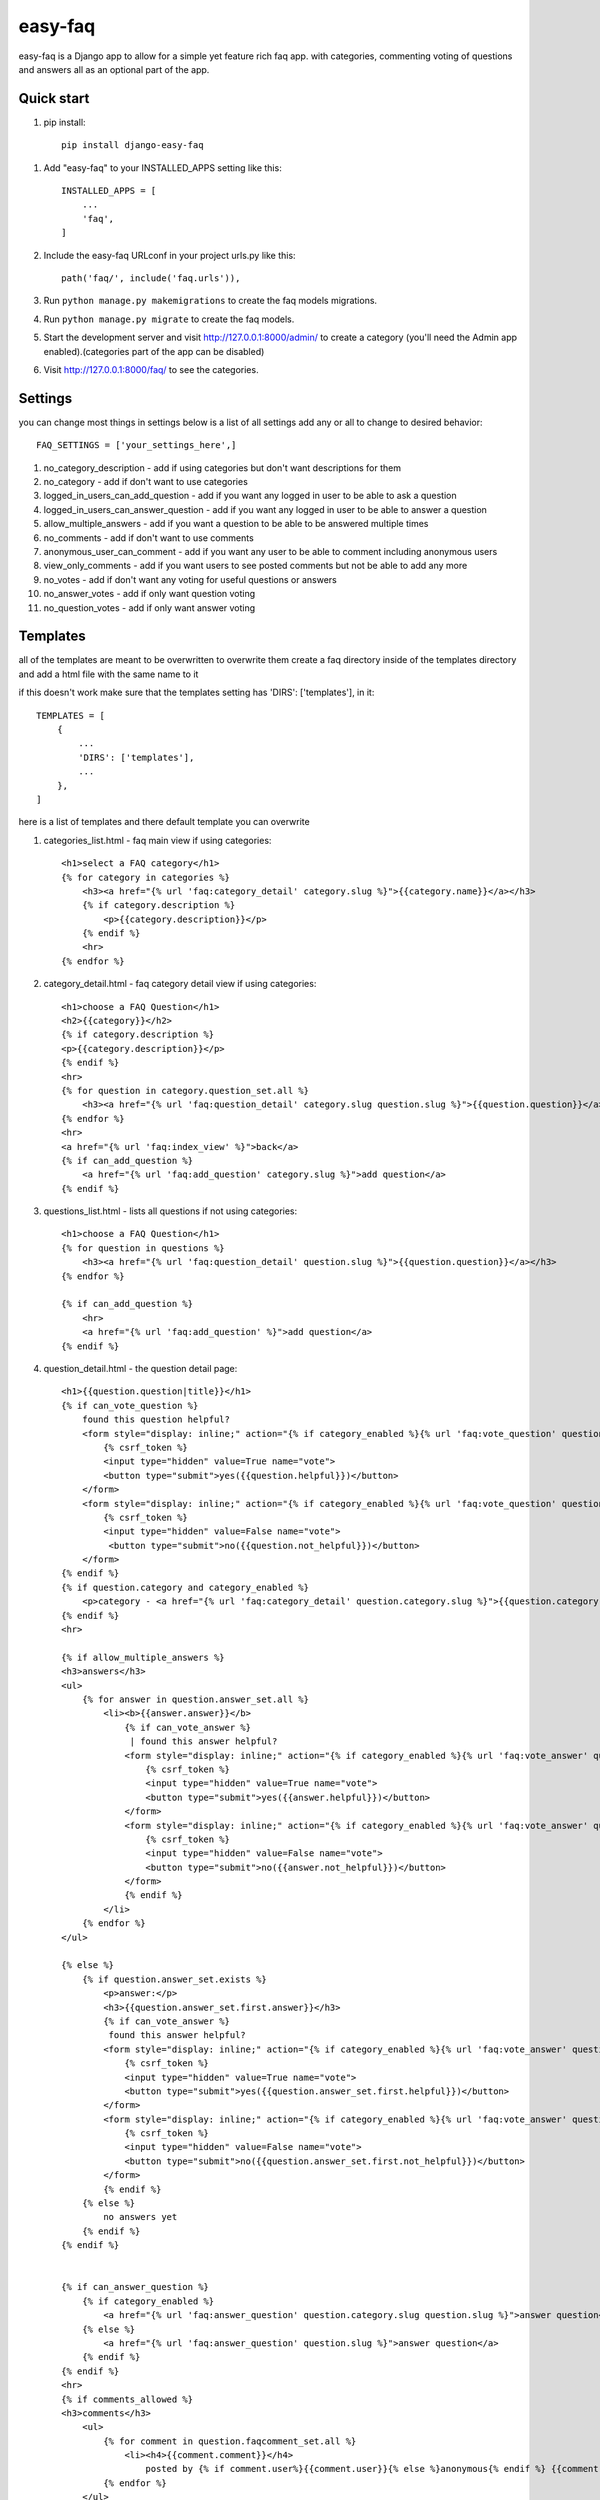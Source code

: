 ========
easy-faq
========

easy-faq is a Django app to allow for a simple yet feature rich faq app. with categories, commenting voting of questions and answers all as an optional part of the app.


Quick start
-----------

1. pip install::

    pip install django-easy-faq

1. Add "easy-faq" to your INSTALLED_APPS setting like this::

    INSTALLED_APPS = [
        ...
        'faq',
    ]

2. Include the easy-faq URLconf in your project urls.py like this::

    path('faq/', include('faq.urls')),


3. Run ``python manage.py makemigrations`` to create the faq models migrations.
4. Run ``python manage.py migrate`` to create the faq models.

5. Start the development server and visit http://127.0.0.1:8000/admin/
   to create a category (you'll need the Admin app enabled).(categories part of the app can be disabled)

6. Visit http://127.0.0.1:8000/faq/ to see the categories.

Settings
--------

you can change most things in settings below is a list of all settings
add any or all to change to desired behavior::


    FAQ_SETTINGS = ['your_settings_here',]


1. no_category_description                  - add if using categories but don't want descriptions for them
2. no_category                              - add if don't want to use categories
3. logged_in_users_can_add_question         - add if you want any logged in user to be able to ask a question
4. logged_in_users_can_answer_question      - add if you want any logged in user to be able to answer a question
5. allow_multiple_answers                   - add if you want a question to be able to be answered multiple times
6. no_comments                              - add if don't want to use comments
7. anonymous_user_can_comment               - add if you want any user to be able to comment including anonymous users
8. view_only_comments                       - add if you want users to see posted comments but not be able to add any more
9. no_votes                                 - add if don't want any voting for useful questions or answers
10. no_answer_votes                         - add if only want question voting
11. no_question_votes                       - add if only want answer voting

Templates
---------

all of the templates are meant to be overwritten
to overwrite them create a faq directory inside of the templates directory and add a html file with the same name to it

if this doesn't work make sure that the templates setting has 'DIRS': ['templates'], in it::

    TEMPLATES = [
        {
            ...
            'DIRS': ['templates'],
            ...
        },
    ]

here is a list of templates and there default template  you can overwrite

1. categories_list.html - faq main view if using categories::

    <h1>select a FAQ category</h1>
    {% for category in categories %}
        <h3><a href="{% url 'faq:category_detail' category.slug %}">{{category.name}}</a></h3>
        {% if category.description %}
            <p>{{category.description}}</p>
        {% endif %}
        <hr>
    {% endfor %}


2. category_detail.html - faq category detail view if using categories::

    <h1>choose a FAQ Question</h1>
    <h2>{{category}}</h2>
    {% if category.description %}
    <p>{{category.description}}</p>
    {% endif %}
    <hr>
    {% for question in category.question_set.all %}
        <h3><a href="{% url 'faq:question_detail' category.slug question.slug %}">{{question.question}}</a></h3>
    {% endfor %}
    <hr>
    <a href="{% url 'faq:index_view' %}">back</a>
    {% if can_add_question %}
        <a href="{% url 'faq:add_question' category.slug %}">add question</a>
    {% endif %}


3. questions_list.html - lists all questions if not using categories::

    <h1>choose a FAQ Question</h1>
    {% for question in questions %}
        <h3><a href="{% url 'faq:question_detail' question.slug %}">{{question.question}}</a></h3>
    {% endfor %}

    {% if can_add_question %}
        <hr>
        <a href="{% url 'faq:add_question' %}">add question</a>
    {% endif %}


4. question_detail.html - the question detail page::

    <h1>{{question.question|title}}</h1>
    {% if can_vote_question %}
        found this question helpful?
        <form style="display: inline;" action="{% if category_enabled %}{% url 'faq:vote_question' question.category.slug question.slug %}{% else %}{% url 'faq:vote_question' question.slug %}{% endif %}" method="post">
            {% csrf_token %}
            <input type="hidden" value=True name="vote">
            <button type="submit">yes({{question.helpful}})</button>
        </form>
        <form style="display: inline;" action="{% if category_enabled %}{% url 'faq:vote_question' question.category.slug question.slug %}{% else %}{% url 'faq:vote_question' question.slug %}{% endif %}" method="post">
            {% csrf_token %}
            <input type="hidden" value=False name="vote">
             <button type="submit">no({{question.not_helpful}})</button>
        </form>
    {% endif %}
    {% if question.category and category_enabled %}
        <p>category - <a href="{% url 'faq:category_detail' question.category.slug %}">{{question.category.name}}</a></p>
    {% endif %}
    <hr>

    {% if allow_multiple_answers %}
    <h3>answers</h3>
    <ul>
        {% for answer in question.answer_set.all %}
            <li><b>{{answer.answer}}</b>
                {% if can_vote_answer %}
                 | found this answer helpful?
                <form style="display: inline;" action="{% if category_enabled %}{% url 'faq:vote_answer' question.category.slug question.slug answer.slug %}{% else %}{% url 'faq:vote_answer' question.slug answer.slug %}{% endif %}" method="post">
                    {% csrf_token %}
                    <input type="hidden" value=True name="vote">
                    <button type="submit">yes({{answer.helpful}})</button>
                </form>
                <form style="display: inline;" action="{% if category_enabled %}{% url 'faq:vote_answer' question.category.slug question.slug answer.slug %}{% else %}{% url 'faq:vote_answer' question.slug answer.slug %}{% endif %}" method="post">
                    {% csrf_token %}
                    <input type="hidden" value=False name="vote">
                    <button type="submit">no({{answer.not_helpful}})</button>
                </form>
                {% endif %}
            </li>
        {% endfor %}
    </ul>

    {% else %}
        {% if question.answer_set.exists %}
            <p>answer:</p>
            <h3>{{question.answer_set.first.answer}}</h3>
            {% if can_vote_answer %}
             found this answer helpful?
            <form style="display: inline;" action="{% if category_enabled %}{% url 'faq:vote_answer' question.category.slug question.slug question.answer_set.first.slug %}{% else %}{% url 'faq:vote_answer' question.slug question.answer_set.first.slug %}{% endif %}" method="post">
                {% csrf_token %}
                <input type="hidden" value=True name="vote">
                <button type="submit">yes({{question.answer_set.first.helpful}})</button>
            </form>
            <form style="display: inline;" action="{% if category_enabled %}{% url 'faq:vote_answer' question.category.slug question.slug question.answer_set.first.slug %}{% else %}{% url 'faq:vote_answer' question.slug question.answer_set.first.slug %}{% endif %}" method="post">
                {% csrf_token %}
                <input type="hidden" value=False name="vote">
                <button type="submit">no({{question.answer_set.first.not_helpful}})</button>
            </form>
            {% endif %}
        {% else %}
            no answers yet
        {% endif %}
    {% endif %}


    {% if can_answer_question %}
        {% if category_enabled %}
            <a href="{% url 'faq:answer_question' question.category.slug question.slug %}">answer question</a>
        {% else %}
            <a href="{% url 'faq:answer_question' question.slug %}">answer question</a>
        {% endif %}
    {% endif %}
    <hr>
    {% if comments_allowed %}
    <h3>comments</h3>
        <ul>
            {% for comment in question.faqcomment_set.all %}
                <li><h4>{{comment.comment}}</h4>
                    posted by {% if comment.user%}{{comment.user}}{% else %}anonymous{% endif %} {{comment.post_time|timesince}} ago</li>
            {% endfor %}
        </ul>
    {% if add_new_comment_allowed %}
        {% if category_enabled %}
        <form method="post" action="{% url 'faq:add_comment' question.category.slug question.slug %}">
        {% else %}
        <form method="post" action="{% url 'faq:add_comment' question.slug %}">

        {% endif %}
        <fieldset>
            <legend>Post Your Comment Here:</legend>
            {% csrf_token %}
            {{comment_form}}
            <input type="submit" name="post">
        </fieldset>
        </form>
        {% endif %}
    {% endif %}

5. answer_form.html - form to add answer to question::

    <h1>Answer Question</h1>
    <a href="{{question.get_absolute_url}}"><h3>{{question.question}}</h3></a>
    <form method="post">
        {% csrf_token %}
        {{form}}
        <input type="submit">
    </form>

6. comment_form.html - form to add comments to question (only shows up when form has error because view only gets posted to)::

    <h1>Post A Comment</h1>
    <a href="{{question.get_absolute_url}}"><h3>{{question.question}}</h3></a>
    <form method="post">
        {% csrf_token %}
        {{form}}
        <input type="submit">
    </form>

7. question_form.html - form to add a new question::

    <h1>Add Your Question</h1>
    <form method="post">
        {% csrf_token %}
        {{form}}
        <input type="submit">
    </form>

8. vote_form.html - form for voting questions and answers (only shows up when form has error because view only gets posted to)::

    <h1>vote</h1>
    <form method="post">
        {% csrf_token %}
        {{form}}
        <input type="submit">
    </form>


Template Variables
------------------
1. categories_list.html
    categories - all the categories (category queryset)

2. categories_detail.html
    category - the category chosen (category object)
    can_add_question - bool if the user can add a question (depends on the settings)
3. questions_list.html
    questions - all the questions (question queryset)
    can_add_question - bool if the user can add a question (depends on the settings)
4. question_detail.html
    question - the question chosen (question object)
    can_vote_question - bool if the user can vote a question (depends on the settings)
    category_enabled - bool if category enabled in settings
    allow_multiple_answers - bool if multiple answers allowed in settings
    can_vote_answer - bool if the user can vote an answer (depends on the settings)
    can_answer_question - bool if current user can answer question (depends on the settings)
    comments_allowed - bool if using comments in settings
    add_new_comment_allowed - bool if current user can add comment (depends on the settings)
    comment_form - form to submit a new comment
5. answer_form.html
    question - the question to add answer to (question object)
    form - form to add new answer
6. comment_form.html
    question - the question to add comment to (question object)
    form - form to add new comment
7. question_form.html
    form - form to add new question
8. vote_form.html
    form - form to vote for a question or answer

change log
----------
0.4 fixed bug that logged out users can vote - which then raises exceptions
0.5 fixed migrations
